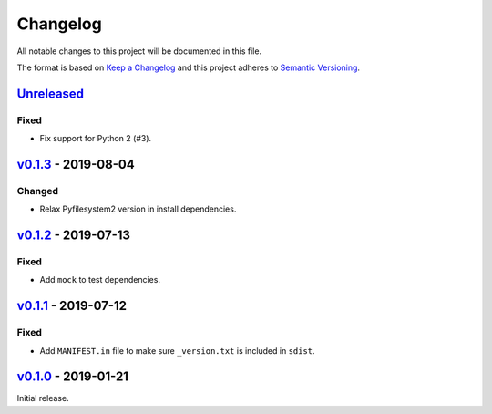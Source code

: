 Changelog
=========

All notable changes to this project will be documented in this file.

The format is based on `Keep a Changelog <http://keepachangelog.com>`_ and this
project adheres to `Semantic Versioning <http://semver.org/spec/v2.0.0.html>`_.

Unreleased_
-----------
.. _Unreleased: https://github.com/althonos/jinja2-fsloader/compare/v0.1.3...HEAD

Fixed
'''''
- Fix support for Python 2 (#3).


v0.1.3_ - 2019-08-04
--------------------
.. _v0.1.3: https://github.com/althonos/jinja2-fsloader/compare/v0.1.2...v0.1.3

Changed
'''''''
- Relax Pyfilesystem2 version in install dependencies.


v0.1.2_ - 2019-07-13
--------------------
.. _v0.1.2: https://github.com/althonos/jinja2-fsloader/compare/v0.1.1...v0.1.2

Fixed
'''''
- Add ``mock`` to test dependencies.


v0.1.1_ - 2019-07-12
--------------------
.. _v0.1.1: https://github.com/althonos/jinja2-fsloader/compare/v0.1.0...v0.1.1

Fixed
'''''
- Add ``MANIFEST.in`` file to make sure ``_version.txt`` is included in ``sdist``.


v0.1.0_ - 2019-01-21
--------------------
.. _v0.1.0: https://github.com/althonos/jinja2-fsloader/compare/ffd413a...v0.1.0

Initial release.
